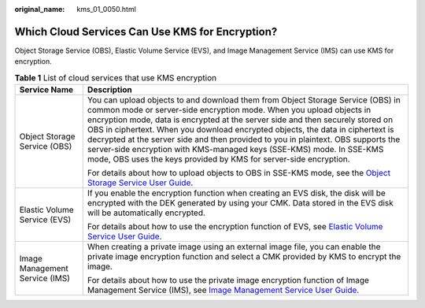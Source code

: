 :original_name: kms_01_0050.html

.. _kms_01_0050:

Which Cloud Services Can Use KMS for Encryption?
================================================

Object Storage Service (OBS), Elastic Volume Service (EVS), and Image Management Service (IMS) can use KMS for encryption.

.. table:: **Table 1** List of cloud services that use KMS encryption

   +-----------------------------------+--------------------------------------------------------------------------------------------------------------------------------------------------------------------------------------------------------------------------------------------------------------------------------------------------------------------------------------------------------------------------------------------------------------------------------------------------------------------------------------------------------------------------------------------------------------+
   | Service Name                      | Description                                                                                                                                                                                                                                                                                                                                                                                                                                                                                                                                                  |
   +===================================+==============================================================================================================================================================================================================================================================================================================================================================================================================================================================================================================================================================+
   | Object Storage Service (OBS)      | You can upload objects to and download them from Object Storage Service (OBS) in common mode or server-side encryption mode. When you upload objects in encryption mode, data is encrypted at the server side and then securely stored on OBS in ciphertext. When you download encrypted objects, the data in ciphertext is decrypted at the server side and then provided to you in plaintext. OBS supports the server-side encryption with KMS-managed keys (SSE-KMS) mode. In SSE-KMS mode, OBS uses the keys provided by KMS for server-side encryption. |
   |                                   |                                                                                                                                                                                                                                                                                                                                                                                                                                                                                                                                                              |
   |                                   | For details about how to upload objects to OBS in SSE-KMS mode, see the `Object Storage Service User Guide <https://docs.sc.otc.t-systems.com/usermanual/obs/en-us_topic_0045853692.html>`__.                                                                                                                                                                                                                                                                                                                                                                |
   +-----------------------------------+--------------------------------------------------------------------------------------------------------------------------------------------------------------------------------------------------------------------------------------------------------------------------------------------------------------------------------------------------------------------------------------------------------------------------------------------------------------------------------------------------------------------------------------------------------------+
   | Elastic Volume Service (EVS)      | If you enable the encryption function when creating an EVS disk, the disk will be encrypted with the DEK generated by using your CMK. Data stored in the EVS disk will be automatically encrypted.                                                                                                                                                                                                                                                                                                                                                           |
   |                                   |                                                                                                                                                                                                                                                                                                                                                                                                                                                                                                                                                              |
   |                                   | For details about how to use the encryption function of EVS, see `Elastic Volume Service User Guide <https://docs.sc.otc.t-systems.com/en-us/usermanual/evs/evs_01_0119.html>`__.                                                                                                                                                                                                                                                                                                                                                                            |
   +-----------------------------------+--------------------------------------------------------------------------------------------------------------------------------------------------------------------------------------------------------------------------------------------------------------------------------------------------------------------------------------------------------------------------------------------------------------------------------------------------------------------------------------------------------------------------------------------------------------+
   | Image Management Service (IMS)    | When creating a private image using an external image file, you can enable the private image encryption function and select a CMK provided by KMS to encrypt the image.                                                                                                                                                                                                                                                                                                                                                                                      |
   |                                   |                                                                                                                                                                                                                                                                                                                                                                                                                                                                                                                                                              |
   |                                   | For details about how to use the private image encryption function of Image Management Service (IMS), see `Image Management Service User Guide <https://docs.sc.otc.t-systems.com/usermanual/ims/en-us_topic_0013901623.html>`__.                                                                                                                                                                                                                                                                                                                            |
   +-----------------------------------+--------------------------------------------------------------------------------------------------------------------------------------------------------------------------------------------------------------------------------------------------------------------------------------------------------------------------------------------------------------------------------------------------------------------------------------------------------------------------------------------------------------------------------------------------------------+
